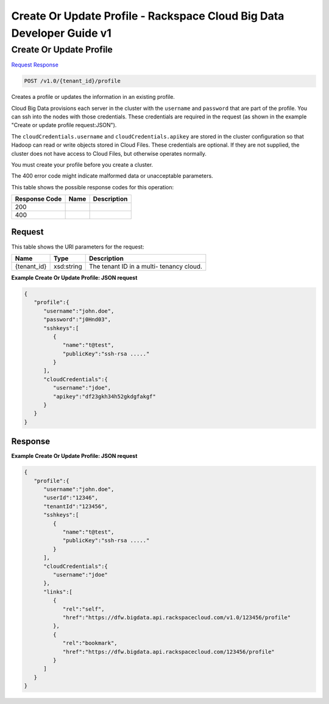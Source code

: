 =============================================================================
Create Or Update Profile -  Rackspace Cloud Big Data Developer Guide v1
=============================================================================

Create Or Update Profile
~~~~~~~~~~~~~~~~~~~~~~~~~

`Request <POST_create_or_update_profile_v1.0_tenant_id_profile.rst#request>`__
`Response <POST_create_or_update_profile_v1.0_tenant_id_profile.rst#response>`__

.. code-block:: javascript

    POST /v1.0/{tenant_id}/profile

Creates a profile or updates the information in an existing profile.

Cloud Big Data provisions each server in the cluster with the ``username`` and ``password`` that are part of the profile. You can ssh into the nodes with those credentials. These credentials are required in the request (as shown in the example "Create or update profile request:JSON").

The ``cloudCredentials.username`` and ``cloudCredentials.apikey`` are stored in the cluster configuration so that Hadoop can read or write objects stored in Cloud Files. These credentials are optional. If they are not supplied, the cluster does not have access to Cloud Files, but otherwise operates normally.

You must create your profile before you create a cluster.

The 400 error code might indicate malformed data or unacceptable parameters.



This table shows the possible response codes for this operation:


+--------------------------+-------------------------+-------------------------+
|Response Code             |Name                     |Description              |
+==========================+=========================+=========================+
|200                       |                         |                         |
+--------------------------+-------------------------+-------------------------+
|400                       |                         |                         |
+--------------------------+-------------------------+-------------------------+


Request
^^^^^^^^^^^^^^^^^

This table shows the URI parameters for the request:

+--------------------------+-------------------------+-------------------------+
|Name                      |Type                     |Description              |
+==========================+=========================+=========================+
|{tenant_id}               |xsd:string               |The tenant ID in a multi-|
|                          |                         |tenancy cloud.           |
+--------------------------+-------------------------+-------------------------+








**Example Create Or Update Profile: JSON request**


.. code::

    {
       "profile":{
          "username":"john.doe",
          "password":"j0Hnd03",
          "sshkeys":[
             {
                "name":"t@test",
                "publicKey":"ssh-rsa ....."
             }
          ],
          "cloudCredentials":{
             "username":"jdoe",
             "apikey":"df23gkh34h52gkdgfakgf"
          }
       }
    }


Response
^^^^^^^^^^^^^^^^^^





**Example Create Or Update Profile: JSON request**


.. code::

    {
       "profile":{
          "username":"john.doe",
          "userId":"12346",
          "tenantId":"123456",
          "sshkeys":[
             {
                "name":"t@test",
                "publicKey":"ssh-rsa ....."
             }
          ],
          "cloudCredentials":{
             "username":"jdoe"
          },
          "links":[
             {
                "rel":"self",
                "href":"https://dfw.bigdata.api.rackspacecloud.com/v1.0/123456/profile"
             },
             {
                "rel":"bookmark",
                "href":"https://dfw.bigdata.api.rackspacecloud.com/123456/profile"
             }
          ]
       }
    }       

